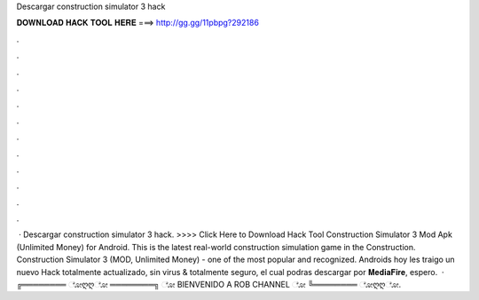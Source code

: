 Descargar construction simulator 3 hack

𝐃𝐎𝐖𝐍𝐋𝐎𝐀𝐃 𝐇𝐀𝐂𝐊 𝐓𝐎𝐎𝐋 𝐇𝐄𝐑𝐄 ===> http://gg.gg/11pbpg?292186

.

.

.

.

.

.

.

.

.

.

.

.

 · Descargar construction simulator 3 hack. >>>> Click Here to Download Hack Tool Construction Simulator 3 Mod Apk (Unlimited Money) for Android. This is the latest real-world construction simulation game in the Construction. Construction Simulator 3 (MOD, Unlimited Money) - one of the most popular and recognized. Androids hoy les traigo un nuevo Hack totalmente actualizado, sin virus & totalmente seguro, el cual podras descargar por 𝐌𝐞𝐝𝐢𝐚𝐅𝐢𝐫𝐞, espero.  · ╔════════ ೋღღೋ ════════╗ ೋ BIENVENIDO A ROB CHANNEL ೋ ╚════════ ೋღღೋ.